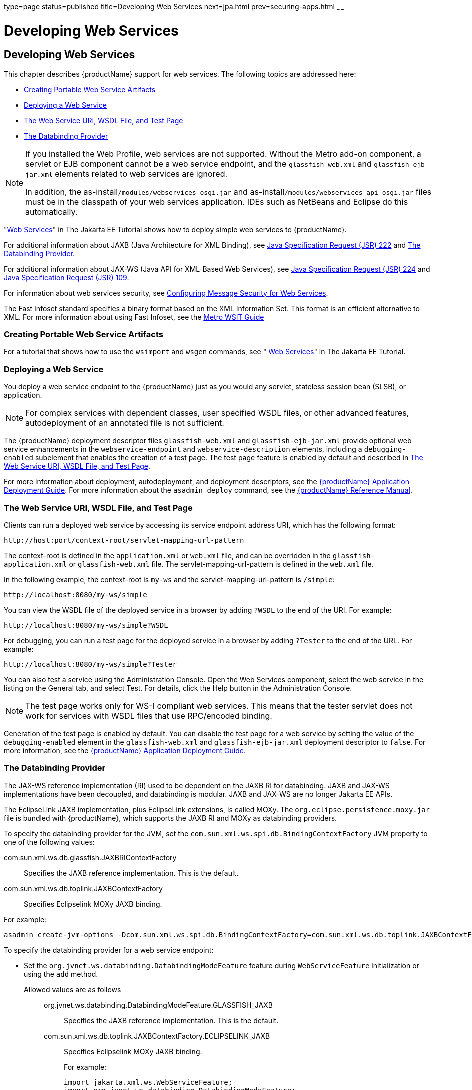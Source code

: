 type=page
status=published
title=Developing Web Services
next=jpa.html
prev=securing-apps.html
~~~~~~

= Developing Web Services

[[developing-web-services]]
== Developing Web Services

This chapter describes {productName} support for web services.
The following topics are addressed here:

* xref:#creating-portable-web-service-artifacts[Creating Portable Web Service Artifacts]
* xref:#deploying-a-web-service[Deploying a Web Service]
* xref:#the-web-service-uri-wsdl-file-and-test-page[The Web Service URI, WSDL File, and Test Page]
* xref:#the-databinding-provider[The Databinding Provider]


[NOTE]
====
If you installed the Web Profile, web services are not supported.
Without the Metro add-on component, a servlet or
EJB component cannot be a web service endpoint, and the
`glassfish-web.xml` and `glassfish-ejb-jar.xml` elements related to web
services are ignored.

In addition, the as-install``/modules/webservices-osgi.jar`` and
as-install``/modules/webservices-api-osgi.jar`` files must be in
the classpath of your web services application. IDEs such as NetBeans
and Eclipse do this automatically.
====


"https://eclipse-ee4j.github.io/jakartaee-tutorial/#web-services[Web Services]"
in The Jakarta EE Tutorial shows how to deploy simple web services to
{productName}.

For additional information about JAXB (Java Architecture for XML Binding), see
http://jcp.org/aboutJava/communityprocess/pfd/jsr222/index.html[Java
Specification Request (JSR) 222] and xref:#the-databinding-provider[The Databinding Provider].

For additional information about JAX-WS (Java API for XML-Based Web Services), see
http://jcp.org/aboutJava/communityprocess/pfd/jsr224/index.html[Java
Specification Request (JSR) 224] and
http://jcp.org/en/jsr/detail?id=109[Java Specification Request (JSR) 109].

For information about web services security, see
xref:securing-apps.adoc#configuring-message-security-for-web-services[Configuring Message Security for Web Services].

The Fast Infoset standard specifies a binary format based on the XML Information Set.
This format is an efficient alternative to XML.
For more information about using Fast Infoset,
see the https://eclipse-ee4j.github.io/metro-wsit/3.0.0/guide/ch02.html#using-fastinfoset[
Metro WSIT Guide]


[[creating-portable-web-service-artifacts]]

=== Creating Portable Web Service Artifacts

For a tutorial that shows how to use the `wsimport` and `wsgen`
commands, see "https://eclipse-ee4j.github.io/jakartaee-tutorial/#web-services[
Web Services]" in The Jakarta EE Tutorial.

[[deploying-a-web-service]]

=== Deploying a Web Service

You deploy a web service endpoint to the {productName} just as you
would any servlet, stateless session bean (SLSB), or application.


[NOTE]
====
For complex services with dependent classes, user specified WSDL files,
or other advanced features, autodeployment of an annotated file is not
sufficient.
====


The {productName} deployment descriptor files `glassfish-web.xml` and
`glassfish-ejb-jar.xml` provide optional web service enhancements in the
`webservice-endpoint` and `webservice-description` elements, including a
`debugging-enabled` subelement that enables the creation of a test page.
The test page feature is enabled by default and described in
xref:#the-web-service-uri-wsdl-file-and-test-page[The Web Service URI, WSDL File, and Test Page].

For more information about deployment, autodeployment, and deployment
descriptors, see the xref:application-deployment-guide.adoc#GSDPG[
{productName} Application Deployment Guide].
For more information about the
`asadmin deploy` command, see the xref:reference-manual.adoc#GSRFM[
{productName} Reference Manual].

[[the-web-service-uri-wsdl-file-and-test-page]]

=== The Web Service URI, WSDL File, and Test Page

Clients can run a deployed web service by accessing its service endpoint
address URI, which has the following format:

[source]
----
http://host:port/context-root/servlet-mapping-url-pattern
----

The context-root is defined in the `application.xml` or `web.xml` file,
and can be overridden in the `glassfish-application.xml` or
`glassfish-web.xml` file. The servlet-mapping-url-pattern is defined in
the `web.xml` file.

In the following example, the context-root is `my-ws` and the
servlet-mapping-url-pattern is `/simple`:

[source]
----
http://localhost:8080/my-ws/simple
----

You can view the WSDL file of the deployed service in a browser by
adding `?WSDL` to the end of the URI. For example:

[source]
----
http://localhost:8080/my-ws/simple?WSDL
----

For debugging, you can run a test page for the deployed service in a
browser by adding `?Tester` to the end of the URL. For example:

[source]
----
http://localhost:8080/my-ws/simple?Tester
----

You can also test a service using the Administration Console. Open the
Web Services component, select the web service in the listing on the
General tab, and select Test. For details, click the Help button in the
Administration Console.


[NOTE]
====
The test page works only for WS-I compliant web services. This means
that the tester servlet does not work for services with WSDL files that
use RPC/encoded binding.
====


Generation of the test page is enabled by default. You can disable the
test page for a web service by setting the value of the
`debugging-enabled` element in the `glassfish-web.xml` and
`glassfish-ejb-jar.xml` deployment descriptor to `false`. For more
information, see the xref:application-deployment-guide.adoc#GSDPG[{productName}
Application Deployment Guide].

[[the-databinding-provider]]

=== The Databinding Provider

The JAX-WS reference implementation (RI) used to be dependent on the
JAXB RI for databinding. JAXB and JAX-WS implementations have been
decoupled, and databinding is modular. JAXB and JAX-WS are no longer
Jakarta EE APIs.

The EclipseLink JAXB implementation, plus EclipseLink extensions, is
called MOXy. The `org.eclipse.persistence.moxy.jar` file is bundled with
{productName}, which supports the JAXB RI and MOXy as databinding
providers.

To specify the databinding provider for the JVM, set the
`com.sun.xml.ws.spi.db.BindingContextFactory` JVM property to one of the
following values:

com.sun.xml.ws.db.glassfish.JAXBRIContextFactory::
  Specifies the JAXB reference implementation. This is the default.
com.sun.xml.ws.db.toplink.JAXBContextFactory::
  Specifies Eclipselink MOXy JAXB binding.

For example:

[source]
----
asadmin create-jvm-options -Dcom.sun.xml.ws.spi.db.BindingContextFactory=com.sun.xml.ws.db.toplink.JAXBContextFactory
----

To specify the databinding provider for a web service endpoint:

* Set the `org.jvnet.ws.databinding.DatabindingModeFeature` feature
during `WebServiceFeature` initialization or using the `add` method.
Allowed values are as follows:::
org.jvnet.ws.databinding.DatabindingModeFeature.GLASSFISH_JAXB::
  Specifies the JAXB reference implementation. This is the default.
com.sun.xml.ws.db.toplink.JAXBContextFactory.ECLIPSELINK_JAXB::
  Specifies Eclipselink MOXy JAXB binding.
+
For example:
+
[source,java]
----
import jakarta.xml.ws.WebServiceFeature;
import org.jvnet.ws.databinding.DatabindingModeFeature;
import com.sun.xml.ws.db.toplink.JAXBContextFactory;
...
WebServiceFeature[] features = {new DatabindingModeFeature(JAXBContextFactory.ECLIPSELINK_JAXB)};
...
----
* Set the `org.jvnet.ws.databinding.DatabindingModeFeature` feature
using the `@DatabindingMode` annotation. For example:
+
[source,java]
----
import jakarta.jws.WebService;
import org.jvnet.ws.databinding.DatabindingMode;
import com.sun.xml.ws.db.toplink.JAXBContextFactory;
...
@WebService()
@DatabindingMode(JAXBContextFactory.ECLIPSELINK_JAXB);
...
----
* Set the `databinding` attribute of the `endpoint` element in the
`sun-jaxws.xml` file. Allowed values are `glassfish.jaxb` or
`eclipselink.jaxb`. For example:
+
[source,xml]
----
<endpoint name='hello'
  implementation='hello.HelloImpl'
  url-pattern='/hello'
  databinding='eclipselink.jaxb'
/>
----

The EclipseLink JAXB compiler is not included but can be used with
{productName}. Download the EclipseLink zip file at
`http://www.eclipse.org/eclipselink/downloads/` and unzip it. The
compiler files are located here:

[source]
----
bin/jaxb-compiler.cmd
bin/jaxb-compiler.sh
----


